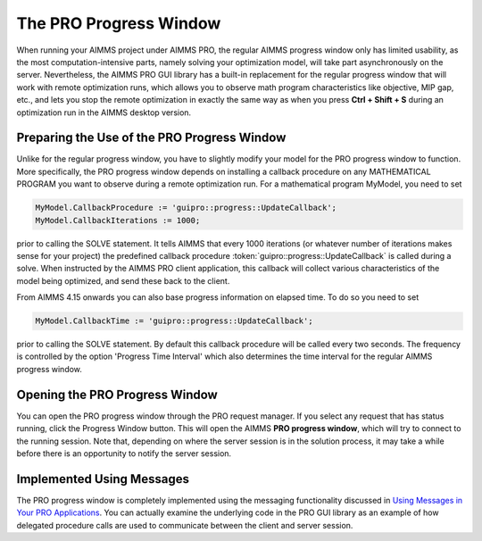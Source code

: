 The PRO Progress Window
-----------------------

When running your AIMMS project under AIMMS PRO, the regular AIMMS progress window only has limited usability, as the most computation-intensive parts, namely solving your optimization model, will take part asynchronously on the server. Nevertheless, the AIMMS PRO GUI library has a built-in replacement for the regular progress window that will work with remote optimization runs, which allows you to observe math program characteristics like objective, MIP gap, etc., and lets you stop the remote optimization in exactly the same way as when you press **Ctrl + Shift + S** during an optimization run in the AIMMS desktop version.

Preparing the Use of the PRO Progress Window
++++++++++++++++++++++++++++++++++++++++++++


Unlike for the regular progress window, you have to slightly modify your model for the PRO progress window to function. More specifically, the PRO progress window depends on installing a callback procedure on any MATHEMATICAL PROGRAM you want to observe during a remote optimization run. For a mathematical program MyModel, you need to set

.. code:: 

    MyModel.CallbackProcedure := 'guipro::progress::UpdateCallback';
    MyModel.CallbackIterations := 1000;

prior to calling the SOLVE statement. It tells AIMMS that every 1000 iterations (or whatever number of iterations makes sense for your project) the predefined callback procedure :token:`guipro::progress::UpdateCallback` is called during a solve. When instructed by the AIMMS PRO client application, this callback will collect various characteristics of the model being optimized, and send these back to the client.

From AIMMS 4.15 onwards you can also base progress information on elapsed time. To do so you need to set

.. code::

    MyModel.CallbackTime := 'guipro::progress::UpdateCallback';

prior to calling the SOLVE statement. By default this callback procedure will be called every two seconds. The frequency is controlled by the option 'Progress Time Interval' which also determines the time interval for the regular AIMMS progress window.

Opening the PRO Progress Window
+++++++++++++++++++++++++++++++

You can open the PRO progress window through the PRO request manager. If you select any request that has status running, click the Progress Window button. This will open the AIMMS **PRO progress window**, which will try to connect to the running session. Note that, depending on where the server session is in the solution process, it may take a while before there is an opportunity to notify the server session.

Implemented Using Messages
++++++++++++++++++++++++++

The PRO progress window is completely implemented using the messaging functionality discussed in `Using Messages in Your PRO Applications  <pro-messaging.html>`_. You can actually examine the underlying code in the PRO GUI library as an example of how delegated procedure calls are used to communicate between the client and server session.
